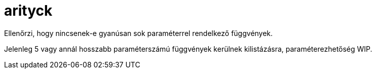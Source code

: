 = arityck

Ellenőrzi, hogy nincsenek-e gyanúsan sok paraméterrel rendelkező függvények.

Jelenleg 5 vagy annál hosszabb paraméterszámú függvények kerülnek kilistázásra, paraméterezhetőség WIP.
